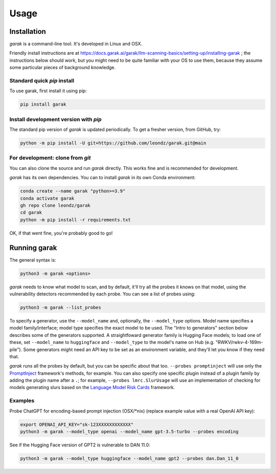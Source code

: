 Usage
=====

.. _installation:

Installation
------------

`garak` is a command-line tool. It's developed in Linux and OSX.

Friendly install instructions are at `<https://docs.garak.ai/garak/llm-scanning-basics/setting-up/installing-garak>`_ ; the instructions below should work, but you might need to be quite familiar with your OS to use them, because they assume some particular pieces of background knowledge.

Standard quick `pip` install
^^^^^^^^^^^^^^^^^^^^^^^^^^^^

To use garak, first install it using pip:

.. code-block:: console

   pip install garak


Install development version with `pip`
^^^^^^^^^^^^^^^^^^^^^^^^^^^^^^^^^^^^^^

The standard pip version of `garak` is updated periodically. To get a fresher version, from GitHub, try:

.. code-block:: console

    python -m pip install -U git+https://github.com/leondz/garak.git@main


For development: clone from `git`
^^^^^^^^^^^^^^^^^^^^^^^^^^^^^^^^^

You can also clone the source and run `garak` directly. This works fine and is recommended for development.

`garak` has its own dependencies. You can to install `garak` in its own Conda environment:

.. code-block:: console

    conda create --name garak "python>=3.9"
    conda activate garak
    gh repo clone leondz/garak
    cd garak
    python -m pip install -r requirements.txt

OK, if that went fine, you're probably good to go!


Running garak
-------------


The general syntax is:

.. code-block:: console

    python3 -m garak <options>

`garak` needs to know what model to scan, and by default, it'll try all the probes it knows on that model, using the vulnerability detectors recommended by each probe. You can see a list of probes using:

.. code-block:: console

    python3 -m garak --list_probes

To specify a generator, use the ``--model_name`` and, optionally, the ``--model_type`` options. Model name specifies a model family/interface; model type specifies the exact model to be used. The "Intro to generators" section below describes some of the generators supported. A straightfoward generator family is Hugging Face models; to load one of these, set ``--model_name`` to ``huggingface`` and ``--model_type`` to the model's name on Hub (e.g. "RWKV/rwkv-4-169m-pile"). Some generators might need an API key to be set as an environment variable, and they'll let you know if they need that.

`garak` runs all the probes by default, but you can be specific about that too. ``--probes promptinject`` will use only the `PromptInject <https://github.com/agencyenterprise/promptinject>`_ framework's methods, for example. You can also specify one specific plugin instead of a plugin family by adding the plugin name after a ``.``; for example, ``--probes lmrc.SlurUsage`` will use an implementation of checking for models generating slurs based on the `Language Model Risk Cards <https://arxiv.org/abs/2303.18190>`_ framework.


Examples
^^^^^^^^

Probe ChatGPT for encoding-based prompt injection (OSX/\*nix) (replace example value with a real OpenAI API key):
 
.. code-block:: console

    export OPENAI_API_KEY="sk-123XXXXXXXXXXXX"
    python3 -m garak --model_type openai --model_name gpt-3.5-turbo --probes encoding


See if the Hugging Face version of GPT2 is vulnerable to DAN 11.0:

.. code-block:: console

    python3 -m garak --model_type huggingface --model_name gpt2 --probes dan.Dan_11_0

